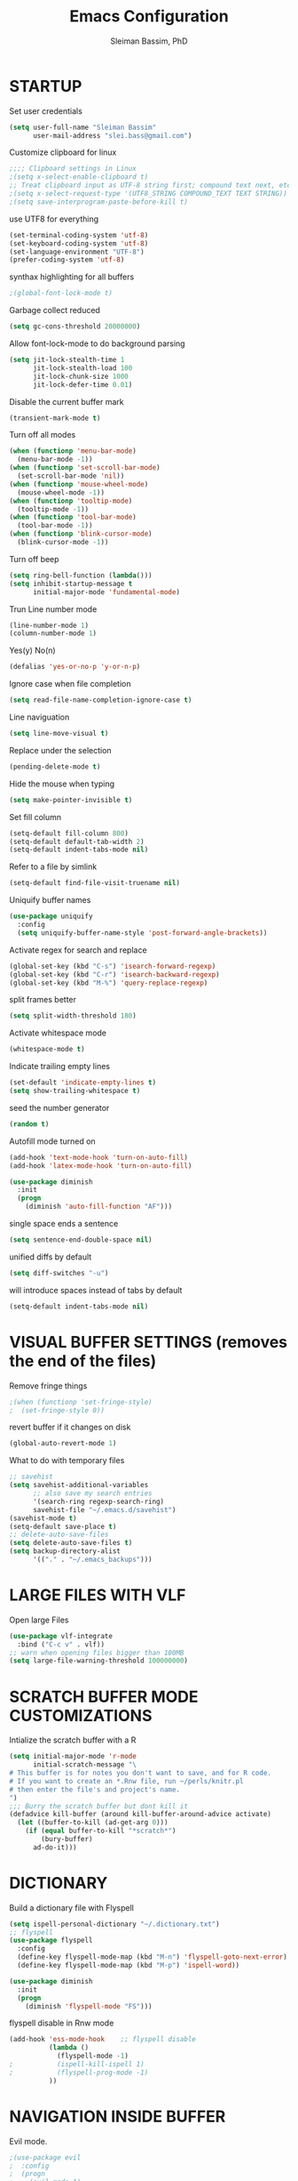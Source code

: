 #+TITLE: Emacs Configuration
#+AUTHOR: Sleiman Bassim, PhD
#+EMAIL: slei.bass@gmail.com
#+LANGUAGE: en
#+OPTIONS: H:4 num:nil toc:t \n:nil @:t ::t |:t ^:{} -:t f:t *:t
#+OPTIONS: skip:nil d:(HIDE) tags:not-in-toc
#+STARTUP: align fold nodlcheck lognotestate content
#+EXPORT_EXCLUDE_TAGS: noexport

* STARTUP

 Set user credentials
  #+BEGIN_SRC emacs-lisp
(setq user-full-name "Sleiman Bassim"
      user-mail-address "slei.bass@gmail.com")
  #+end_src

Customize clipboard for linux
#+BEGIN_SRC emacs-lisp
;;;; Clipboard settings in Linux
;(setq x-select-enable-clipboard t)
;; Treat clipboard input as UTF-8 string first; compound text next, etc.
;(setq x-select-request-type '(UTF8_STRING COMPOUND_TEXT TEXT STRING))
;(setq save-interprogram-paste-before-kill t)
#+END_SRC


use UTF8 for everything
#+begin_src emacs-lisp
(set-terminal-coding-system 'utf-8)
(set-keyboard-coding-system 'utf-8)
(set-language-environment "UTF-8")
(prefer-coding-system 'utf-8)
#+end_src

synthax highlighting for all buffers
#+begin_src emacs-lisp
;(global-font-lock-mode t)
#+end_src

Garbage collect reduced
#+begin_src emacs-lisp
(setq gc-cons-threshold 20000000)
#+end_src

Allow font-lock-mode to do background parsing
#+begin_src emacs-lisp
(setq jit-lock-stealth-time 1
      jit-lock-stealth-load 100
      jit-lock-chunk-size 1000
      jit-lock-defer-time 0.01)
#+end_src

Disable the current buffer mark
#+begin_src emacs-lisp
(transient-mark-mode t)
#+end_src

Turn off all modes
#+begin_src emacs-lisp
(when (functionp 'menu-bar-mode)
  (menu-bar-mode -1))
(when (functionp 'set-scroll-bar-mode)
  (set-scroll-bar-mode 'nil))
(when (functionp 'mouse-wheel-mode)
  (mouse-wheel-mode -1))
(when (functionp 'tooltip-mode)
  (tooltip-mode -1))
(when (functionp 'tool-bar-mode)
  (tool-bar-mode -1))
(when (functionp 'blink-cursor-mode)
  (blink-cursor-mode -1))
#+end_src

Turn off beep
#+begin_src emacs-lisp
(setq ring-bell-function (lambda()))
(setq inhibit-startup-message t
      initial-major-mode 'fundamental-mode)
#+end_src

Trun Line number mode
#+begin_src emacs-lisp
(line-number-mode 1)
(column-number-mode 1)
#+end_src

Yes(y) No(n)
#+begin_src emacs-lisp
(defalias 'yes-or-no-p 'y-or-n-p)
#+end_src

Ignore case when file completion
#+begin_src emacs-lisp
(setq read-file-name-completion-ignore-case t)
#+end_src

Line naviguation
#+begin_src emacs-lisp
(setq line-move-visual t)
#+end_src

Replace under the selection
#+begin_src emacs-lisp
(pending-delete-mode t)
#+end_src

Hide the mouse when typing
#+begin_src emacs-lisp
(setq make-pointer-invisible t)
#+end_src

Set fill column
#+begin_src emacs-lisp
(setq-default fill-column 800)
(setq-default default-tab-width 2)
(setq-default indent-tabs-mode nil)
#+end_src

Refer to a file by simlink
#+begin_src emacs-lisp
(setq-default find-file-visit-truename nil)
#+end_src

Uniquify buffer names
#+begin_src emacs-lisp
(use-package uniquify
  :config
  (setq uniquify-buffer-name-style 'post-forward-angle-brackets))
#+end_src

Activate regex for search and replace
#+begin_src emacs-lisp
(global-set-key (kbd "C-s") 'isearch-forward-regexp)
(global-set-key (kbd "C-r") 'isearch-backward-regexp)
(global-set-key (kbd "M-%") 'query-replace-regexp)
#+end_src

split frames better
#+begin_src emacs-lisp
(setq split-width-threshold 180)
#+end_src

Activate whitespace mode
#+begin_src emacs-lisp
(whitespace-mode t)
#+end_src

Indicate trailing empty lines
#+begin_src emacs-lisp
(set-default 'indicate-empty-lines t)
(setq show-trailing-whitespace t)
#+end_src

seed the number generator
#+begin_src emacs-lisp
(random t)
#+end_src

Autofill mode turned on
#+begin_src emacs-lisp
(add-hook 'text-mode-hook 'turn-on-auto-fill)
(add-hook 'latex-mode-hook 'turn-on-auto-fill)

(use-package diminish
  :init
  (progn
    (diminish 'auto-fill-function "AF")))
#+end_src

single space ends a sentence
#+begin_src emacs-lisp
(setq sentence-end-double-space nil)
#+end_src

unified diffs by default
#+begin_src emacs-lisp
(setq diff-switches "-u")
#+end_src

will introduce spaces instead of tabs by default
#+BEGIN_SRC emacs-lisp
(setq-default indent-tabs-mode nil)
#+END_SRC

* VISUAL BUFFER SETTINGS (removes the end of the files)
Remove fringe things
#+begin_src emacs-lisp
;(when (functionp 'set-fringe-style)
;  (set-fringe-style 0))
#+end_src

revert buffer if it changes on disk
#+begin_src emacs-lisp
(global-auto-revert-mode 1)
#+end_src

 What to do with temporary files
#+begin_src emacs-lisp
;; savehist
(setq savehist-additional-variables
      ;; also save my search entries
      '(search-ring regexp-search-ring)
      savehist-file "~/.emacs.d/savehist")
(savehist-mode t)
(setq-default save-place t)
;; delete-auto-save-files
(setq delete-auto-save-files t)
(setq backup-directory-alist
      '(("." . "~/.emacs_backups")))
#+end_src

* LARGE FILES WITH VLF
Open large Files
#+begin_src emacs-lisp
(use-package vlf-integrate
  :bind ("C-c v" . vlf))
;; warn when opening files bigger than 100MB
(setq large-file-warning-threshold 100000000)
#+end_src

* SCRATCH BUFFER MODE CUSTOMIZATIONS
Intialize the scratch buffer with a R
#+begin_src emacs-lisp
(setq initial-major-mode 'r-mode
      initial-scratch-message "\
# This buffer is for notes you don't want to save, and for R code.
# If you want to create an *.Rnw file, run ~/perls/knitr.pl
# then enter the file's and project's name.
")
;;; Burry the scratch buffer but dont kill it
(defadvice kill-buffer (around kill-buffer-around-advice activate)
  (let ((buffer-to-kill (ad-get-arg 0)))
    (if (equal buffer-to-kill "*scratch*")
        (bury-buffer)
      ad-do-it)))
#+end_src

* DICTIONARY
Build a dictionary file with Flyspell
#+begin_src emacs-lisp
(setq ispell-personal-dictionary "~/.dictionary.txt")
;; flyspell
(use-package flyspell
  :config
  (define-key flyspell-mode-map (kbd "M-n") 'flyspell-goto-next-error)
  (define-key flyspell-mode-map (kbd "M-p") 'ispell-word))

(use-package diminish
  :init
  (progn
    (diminish 'flyspell-mode "FS")))
#+end_src

flyspell disable in Rnw mode
#+begin_src emacs-lisp
(add-hook 'ess-mode-hook	;; flyspell disable
          (lambda ()
            (flyspell-mode -1)
;    		(ispell-kill-ispell 1)
;    		(flyspell-prog-mode -1)
          ))
#+end_src
* NAVIGATION INSIDE BUFFER
Evil mode.
#+BEGIN_SRC emacs-lisp
;(use-package evil
;  :config
;  (progn
;    (evil-mode 1)
;    ))
#+END_SRC


Move line up or down (global)
#+begin_src emacs-lisp
(defun move-line (n)
  "Move the current line up or down by N lines."
  (interactive "p")
  (setq col (current-column))
  (beginning-of-line) (setq start (point))
  (end-of-line) (forward-char) (setq end (point))
  (let ((line-text (delete-and-extract-region start end)))
    (forward-line n)
    (insert line-text)
    ;; restore point to original column in moved line
    (forward-line -1)
    (forward-char col)))

(defun move-line-up (n)
  "Move the current line up by N lines."
  (interactive "p")
  (move-line (if (null n) -1 (- n))))

(defun move-line-down (n)
  "Move the current line down by N lines."
  (interactive "p")
  (move-line (if (null n) 1 n)))
#+end_src
* DIRED
Dired
#+begin_src emacs-lisp
(defun my/dired-mode-hook ()
  (hl-line-mode -1)
  (toggle-truncate-lines 1))

(use-package dired
  :bind ("C-x C-j" . dired-jump)
  :config
  (progn
    (use-package dired-x
      :init (setq-default dired-omit-files-p t)
      :config
      (when (eq system-type 'darwin)
        (add-to-list 'dired-omit-extensions ".DS_STORE")))
    (use-package dired-imenu)
    (customize-set-variable 'diredp-hide-details-initially-flag nil)
    (use-package dired+)
    (put 'dired-find-alternate-file 'disabled nil)
    (setq ls-lisp-dirs-first t
          dired-recursive-copies 'always
          dired-recursive-deletes 'always
          dired-dwim-target t
          delete-by-moving-to-trash t
          wdired-allow-to-change-permissions t)
    (define-key dired-mode-map (kbd "RET") 'dired-find-alternate-file)
    (define-key dired-mode-map (kbd "C-M-u") 'dired-up-directory)
    (define-key dired-mode-map (kbd "C-x C-q") 'wdired-change-to-wdired-mode)
    (add-hook 'dired-mode-hook 'my/dired-mode-hook)))
#+end_src

* SUBWORDS
Turn on highlight and subword modes
#+begin_src emacs-lisp
(add-hook 'prog-mode-hook
          (lambda ()
            (use-package idle-highlight-mode
              :init (idle-highlight-mode t))
            (setq show-trailing-whitespace t)
            (hl-line-mode -1)
            (subword-mode t)))
#+end_src

* CURSOR ACTIONS

Moving cursor down at bottom scrolls only a single line, not half page
#+BEGIN_SRC emacs-lisp
(setq scroll-step 1)
(setq scroll-conservatively 5)
(global-set-key [delete] 'delete-char)
#+END_SRC

save cursor in buffer
#+begin_src emacs-lisp
(use-package saveplace
  :init
  (setq-default save-place t)
  (setq save-place-file (expand-file-name "saved-places" user-emacs-directory)))
#+end_src
* RESIZE BUFFERS
Automatically resizes windows to the golden ration (1.618)
#+begin_src emacs-lisp
(use-package golden-ratio
  :diminish golden-ratio-mode
  :defer t)
#+end_src

* ORG-MODE
remove/activate spelling in org-mode
#+begin_src emacs-lisp
(dolist (hook '(text-mode-hook org-mode-hook))
  (add-hook hook (lambda () (flyspell-mode 1))))
(dolist (hook '(change-log-mode-hook log-edit-mode-hook org-agenda-mode-hook))
  (add-hook hook (lambda () (flyspell-mode -1))))

#+end_src


#+begin_src emacs-lisp
(use-package org
  :bind (("C-c l" . org-store-link)
         ("C-c a" . org-agenda)
         ("C-c b" . org-iswitchb)
         ("C-c c" . org-capture)
         ("C-c M-p" . org-babel-previous-src-block)
         ("C-c M-n" . org-babel-next-src-block)
         ("C-c S" . org-babel-previous-src-block)
         ("C-c s" . org-babel-next-src-block))
  :config
  (progn
    (use-package org-install)
    ;; load github-flavored-markdown
    (add-hook 'org-mode-hook 'turn-on-auto-fill)
    (use-package org-latex)
    (unless (boundp 'org-export-latex-classes)
      (setq org-export-latex-classes nil))
    (setq org-directory "~/data/Dropbox/Private/org"
          org-startup-indented t
          org-return-follows-link t
          ;; allow changing between todo stats directly by hotkey
          org-use-fast-todo-selection t
;          org-src-fontify-natively t
;          org-fontify-whole-heading-line t
         ;; org-completion-use-ido t
          org-edit-src-content-indentation 0
          ;; Imenu should use 3 depth instead of 2
          ;;org-imenu-depth 3
          org-agenda-start-on-weekday nil
          ;; Use sticky agenda's so they persist
          org-agenda-sticky t
          ;; show 4 agenda days
          org-agenda-span 4
          org-special-ctrl-a/e t
          org-special-ctrl-k t
          org-yank-adjusted-subtrees nil
          org-src-window-setup 'current-window
          ;; Overwrite the current window with the agenda
          org-agenda-window-setup 'current-window
          ;; Use full outline paths for refile targets - we file directly with IDO
          org-refile-use-outline-path t
          ;; Targets complete directly with IDO
          org-outline-path-complete-in-steps nil
          ;; Allow refile to create parent tasks with confirmation
          org-refile-allow-creating-parent-nodes (quote confirm)
          ;; Use IDO for both buffer and file completion and ido-everywhere to t
          ;;ido-everywhere t
          ;;ido-max-directory-size 100000
          ;; always enable noweb, results as code and exporting both
          ;org-babel-default-header-args
          ;(cons '(:noweb . "yes")
            ;    (assq-delete-all :noweb org-babel-default-header-args))
          ;org-babel-default-header-args
          ;(cons '(:exports . "both")
          ;      (assq-delete-all :exports org-babel-default-header-args))
          ;; I don't want to be prompted on every code block evaluation
          org-confirm-babel-evaluate nil
          ;; Compact the block agenda view
          org-agenda-compact-blocks t
          ;; Mark entries as done when archiving
          org-archive-mark-done nil
          org-archive-location "%s_archive::* Archived Tasks"
          ;; Sorting order for tasks on the agenda
          org-agenda-sorting-strategy
          (quote ((agenda habit-down
                          time-up
                          priority-down
                          user-defined-up
                          effort-up
                          category-keep)
                  (todo priority-down category-up effort-up)
                  (tags priority-down category-up effort-up)
                  (search priority-down category-up)))

          ;; Enable display of the time grid so we can see the marker for the current time
          org-agenda-time-grid (quote ((daily today remove-match)
                                       #("----------------" 0 16 (org-heading t))
                                       (0900 1100 1300 1500 1700)))
          org-agenda-include-diary t
          org-agenda-insert-diary-extract-time t
          org-agenda-repeating-timestamp-show-all t
          ;; Show all agenda dates - even if they are empty
          org-agenda-show-all-dates t)

    ;; PDFs visited in Org-mode are opened in Evince (and not in the default choice) http://stackoverflow.com/a/8836108/789593
    (add-hook 'org-mode-hook
              '(lambda ()
                 (delete '("\\.pdf\\'" . default) org-file-apps)
                 (add-to-list 'org-file-apps '("\\.pdf\\'" . "evince %s"))))

    (use-package org-toc
      :disabled t
      :init (add-hook 'org-mode-hook 'org-toc-enable))

    ;; Agenda org-mode files
    (setq org-agenda-files
          '("~/data/Dropbox/Private/org/grymoire.org"
            "~/data/Dropbox/Private/org/human/human.org"
            "~/data/Dropbox/Private/org/todo.org"
            ))
    ;; Org todo keywords
    (setq org-todo-keywords
          (quote
           ((sequence "SOMEDAY(s)" "TODO(t)" "INPROGRESS(i)" "WAITING(w)" "NEEDSREVIEW(n)"
                      "|" "DONE(d)")
            (sequence "WAITING(w)" "HOLD(h)"
                      "|" "CANCELLED(c)"))))
    ;; Org faces
    (setq org-todo-keyword-faces
          (quote (("TODO" :foreground "brown" :weight bold)
                  ("INPROGRESS" :foreground "deep sky blue" :weight bold)
                  ("SOMEDAY" :foreground "purple" :weight bold)
                  ("NEEDSREVIEW" :foreground "#edd400" :weight bold)
                  ("DONE" :foreground "forest green" :weight bold)
                  ("WAITING" :foreground "orange" :weight bold)
                  ("HOLD" :foreground "magenta" :weight bold)
                  ("CANCELLED" :foreground "forest green" :weight bold))))
    ;; add or remove tags on state change
;    (setq org-todo-state-tags-triggers
 ;         (quote (("CANCELLED" ("CANCELLED" . t))
  ;                ("WAITING" ("WAITING" . t))
   ;               ("HOLD" ("WAITING") ("HOLD" . t))
    ;              (done ("WAITING") ("HOLD"))
     ;             ("TODO" ("WAITING") ("CANCELLED") ("HOLD"))
      ;            ("INPROGRESS" ("WAITING") ("CANCELLED") ("HOLD"))
       ;
;       ("DONE" ("WAITING") ("CANCELLED") ("HOLD")))))
    ;; refile targets all level 1 headers in todo.org and notes.org
    (setq org-refile-targets '((nil :maxlevel . 2)
                               (org-agenda-files :maxlevel . 2)))
    ;; quick access to common tags
    (setq org-tag-alist
          '(("@WORK" . ?w)
            ("@HOME" . ?h)
            ("PERL" . ?p)
            ("SYSADMIN" . ?s)
            ("LATEX" . ?l)
            ("ML" . ?m)
            ("RSTAT" ?r)
            ("TABLE" . ?t)
            ("export" . ?e)
            ("noexport" . ?n)))
    ;; Custom agenda command definitions
;    (setq org-agenda-custom-commands
 ;         (quote
  ;         (("N" "Notes" tags "NOTE"
  ;           ((org-agenda-overriding-header "Notes")
   ;           (org-tags-match-list-sublevels t)))
    ;        (" " "Agenda"
     ;        ((agenda "" nil)
              ;; All items with the "REFILE" tag, everything in refile.org
              ;; automatically gets that applied
   ;           (tags "REFILE"
    ;                ((org-agenda-overriding-header "Tasks to Refile")
     ;                (org-tags-match-list-sublevels nil)))
              ;; All "INPROGRESS" todo items
      ;        (todo "INPROGRESS"
       ;             ((org-agenda-overriding-header "Current work")))
        ;      ;; All headings with the "support" tag
         ;     (tags "support/!"
          ;          ((org-agenda-overriding-header "Support cases")))
              ;; All "NEESREVIEW" todo items
        ;      (todo "NEEDSREVIEW"
         ;           ((org-agenda-overriding-header "Waiting on reviews")))
              ;; All "WAITING" items without a "support" tag
          ;    (tags "WAITING-support"
           ;         ((org-agenda-overriding-header "Waiting for feedback")))
              ;; All TODO items
;              (todo "TODO"
 ;                   ((org-agenda-overriding-header "Task list")
  ;                   (org-agenda-sorting-strategy '(category-keep))))
              ;; Everything on hold
   ;           (todo "HOLD"
    ;
;                ((org-agenda-overriding-header "On-hold")))
              ;; Everything that's done and archivable
 ;             (todo "DONE"
  ;                  ((org-agenda-overriding-header "Tasks for archive")
   ;                  (org-agenda-skip-function 'my/skip-non-archivable-tasks))))
    ;         nil))))

;;    (ido-mode (quote both))

    ;; Exclude DONE state tasks from refile targets
    (defun my/verify-refile-target ()
      "Exclude todo keywords with a done state from refile targets"
      (not (member (nth 2 (org-heading-components)) org-done-keywords)))
    (setq org-refile-target-verify-function 'my/verify-refile-target)

    (define-key org-mode-map "\M-q" 'toggle-truncate-lines)
    (define-key org-mode-map (kbd "C-M-<return>") 'org-insert-todo-heading)
    (define-key org-mode-map (kbd "C-c t") 'org-todo)
    (define-key org-mode-map (kbd "M-G") 'org-plot/gnuplot)
    (local-unset-key (kbd "M-S-<return>"))

    (add-hook 'org-mode-hook
              (lambda ()
                (turn-on-flyspell)
                (define-key org-mode-map [C-tab] 'other-window)
                (define-key org-mode-map [C-S-tab]
                  (lambda ()
                    (interactive)
                    (other-window -1)))
                (define-key org-mode-map (kbd "C-'")
                  'eyebrowse-next-window-config)))

    ;; org-babel stuff
    (org-babel-do-load-languages
     'org-babel-load-languages
     '((emacs-lisp . t)
       (dot . t)
       (sh . t)
       (R . t)
       (perl . t)
       (gnuplot . t)
       (latex . t)))

    ;; Use org.css from the :wq website for export document stylesheets
;    (setq org-html-head-extra
 ;         "<link rel=\"stylesheet\" href=\"http://dakrone.github.io/org.css\" type=\"text/css\" />")
  ;  (setq org-html-head-include-default-style nil)


    ;; ensure this variable is defined
;    (unless (boundp 'org-babel-default-header-args:sh)
 ;     (setq org-babel-default-header-args:sh '()))

    ;; add a default shebang header argument shell scripts
  ;  (add-to-list 'org-babel-default-header-args:sh
   ;              '(:shebang . "#!/usr/bin/env zsh"))


    ;; Function declarations
    (defun my/skip-non-archivable-tasks ()
     "Skip trees that are not available for archiving"
     (save-restriction
       (widen)
       ;; Consider only tasks with done todo headings as archivable candidates
       (let ((next-headline (save-excursion
                              (or (outline-next-heading) (point-max))))
             (subtree-end (save-excursion (org-end-of-subtree t))))
         (if (member (org-get-todo-state) org-todo-keywords-1)
             (if (member (org-get-todo-state) org-done-keywords)
                 (let* ((daynr (string-to-int
                                (format-time-string "%d" (current-time))))
                        (a-month-ago (* 60 60 24 (+ daynr 1)))
                        (this-month
                         (format-time-string "%Y-%m-" (current-time)))
                        (subtree-is-current
                         (save-excursion
                           (forward-line 1)
                           (and (< (point) subtree-end)
                                (re-search-forward this-month
                                                   subtree-end t)))))
                   (if subtree-is-current
                       subtree-end     ; Has a date in this month, skip it
                     nil))             ; available to archive
               (or subtree-end (point-max)))
           next-headline))))

   (defun my/save-all-agenda-buffers ()
     "Function used to save all agenda buffers that are
urrently open, based on `org-agenda-files'."
     (interactive)
     (save-current-buffer
       (dolist (buffer (buffer-list t))
         (set-buffer buffer)
         (when (member (buffer-file-name)
                       (mapcar 'expand-file-name (org-agenda-files t)))
           (save-buffer)))))

   ;; save all the agenda files after each capture
   (add-hook 'org-capture-after-finalize-hook 'my/save-all-agenda-buffers)

   (use-package org-id
     :config
     (progn
       (setq org-id-link-to-org-use-id t)

       (defun my/org-custom-id-get (&optional pom create prefix)
         "Get the CUSTOM_ID property of the entry at point-or-marker POM.
f POM is nil, refer to the entry at point. If the entry does not
ave an CUSTOM_ID, the function returns nil. However, when CREATE
s non nil, create a CUSTOM_ID if none is present already. PREFIX
ill be passed through to `org-id-new'. In any case, the
USTOM_ID of the entry is returned."
         (interactive)
         (org-with-point-at pom
           (let ((id (org-entry-get nil "CUSTOM_ID")))
             (cond
              ((and id (stringp id) (string-match "\\S-" id))
               id)
              (create
               (setq id (org-id-new prefix))
               (org-entry-put pom "CUSTOM_ID" id)
               (org-id-add-location id (buffer-file-name (buffer-base-buffer)))
               id)))))

       (defun my/org-add-ids-to-headlines-in-file ()
         "Add CUSTOM_ID properties to all headlines in the
urrent file which do not already have one."
         (interactive)
         (org-map-entries (lambda () (my/org-custom-id-get (point) 'create))))

       ;; automatically add ids to captured headlines
       (add-hook 'org-capture-prepare-finalize-hook
                 (lambda () (my/org-custom-id-get (point) 'create)))))

   (defun my/org-inline-css-hook (exporter)
     "Insert custom inline css to automatically set the
ackground of code to whatever theme I'm using's background"
     (when (eq exporter 'html)
       (let* ((my-pre-bg (face-background 'default))
              (my-pre-fg (face-foreground 'default)))
         ;;(setq org-html-head-include-default-style nil)
         (setq
          org-html-head-extra
          (concat
           org-html-head-extra
           (format "<style type=\"text/css\">\n pre.src {background-color: %s; color: %s;}</style>\n"
                   my-pre-bg my-pre-fg))))))

   (add-hook 'org-export-before-processing-hook 'my/org-inline-css-hook)

   ))
#+end_src


* COLOR THEMES
Custom themes
#+begin_src emacs-lisp
(add-to-list 'custom-theme-load-path (expand-file-name "~/.emacs.d/themes/"))
;(load-theme 'zenburn t) 
;(load-theme 'monokai t)

;(load-theme 'gotham t)
;(load-theme 'leuven t) ;; best for org-mode
;(load-theme 'spacegray t)
;(load-theme 'molokai t)
;(load-theme 'gruvbox t)

(require 'moe-theme)
(setq moe-theme-highlight-buffer-id nil)
     (setq moe-theme-resize-markdown-title '(2.0 1.7 1.5 1.3 1.0 1.0))
     (setq moe-theme-resize-org-title '(1.0 1.0 1.0 1.0 1.0 1.0 1.0 1.0 1.0))
     (setq moe-theme-resize-rst-title '(2.0 1.7 1.5 1.3 1.1 1.0))
     (moe-dark)
#+end_src
* FRAME SETTINGS
Window resize in linux
#+begin_src emacs-lisp
(global-set-key (kbd "M-S-s-<left>") 'shrink-window-horizontally)
(global-set-key (kbd "M-S-s-<right>") 'enlarge-window-horizontally)
(global-set-key (kbd "M-S-s-<down>") 'shrink-window)
(global-set-key (kbd "M-S-s-<up>") 'enlarge-window)
#+end_src

when the screen is split with C-x 2 or C-x 3, it opens the previous buffer
instead of giving two panes with the same buffer [[https://www.reddit.com/r/emacs/comments/25v0eo/you_emacs_tips_and_tricks/chldury][source]]
#+BEGIN_SRC emacs-lisp
(defun vsplit-last-buffer ()
  (interactive)
  (split-window-vertically)
  (other-window 1 nil)
  (switch-to-next-buffer)
  )
(defun hsplit-last-buffer ()
  (interactive)
   (split-window-horizontally)
  (other-window 1 nil)
  (switch-to-next-buffer)
  )

(global-set-key (kbd "C-x 2") 'vsplit-last-buffer)
(global-set-key (kbd "C-x 3") 'hsplit-last-buffer)
#+END_SRC
* IN-FRAME NAVIGUATION
undo tree
#+begin_src emacs-lisp
(use-package undo-tree
;  :idle (global-undo-tree-mode t)
  :diminish ""
  :bind ("M-/" . undo-tree-redo)
  :config
    (define-key undo-tree-map (kbd "C-x u") 'undo-tree-visualize)
    (define-key undo-tree-map (kbd "C-/") 'undo-tree-undo))
#+end_src

Autoindentation plugins are numerous. Either electric indent or aggressive
indent with add-hooks. Both need further parametrization issues with the comment
section.
#+begin_src emacs-lisp
(use-package auto-indent-mode
  :init
    (setq auto-indent-key-for-end-of-line-then-newline "<M-return>"
        auto-indent-key-for-end-of-line-insert-char-then-newline "<M-S-return>"
        auto-indent-indent-style 'aggressive))
#+end_src

Keyfreq list
#+begin_src emacs-lisp
(use-package keyfreq
  :init
    (setq keyfreq-mode 1
          keyfreq-autosave-mode 1))
#+end_src

Avy. Package like ace-jump for jumping to visible text using a char-based decision tree.
#+begin_src emacs-lisp
(global-set-key (kbd "C-c j") 'avy-goto-word-or-subword-1)
(global-set-key (kbd "C-:") 'avy-goto-char)
#+end_src


bookmark
#+begin_src emacs-lisp
(use-package bookmark+
  :init
    (setq bookmark-version-control t
          ;; auto-save bookmarks
          bookmark-save-flag 1))
#+end_src
* WRITING STYLE
Company mode for autocompletion.
#+BEGIN_SRC emacs-lisp
(use-package company
  :diminish "Co"
  :config
    (add-hook 'after-init-hook 'global-company-mode)
    (setq company-idle-delay 0))

(use-package company-auctex
  :config
  (company-auctex-init)
  (add-to-list 'company-backend 'company-math-symbols-unicode)
  (setq company-tooltip-align-annotations t))

;(use-package company-ess)

;; yasnippet integration, resolve issue
(defun check-expansion ()
    (save-excursion
      (if (looking-at "\\_>") t
        (backward-char 1)
        (if (looking-at "\\.") t
          (backward-char 1)
          (if (looking-at "->") t nil)))))

  (defun do-yas-expand ()
    (let ((yas/fallback-behavior 'return-nil))
      (yas/expand)))

  (defun tab-indent-or-complete ()
    (interactive)
    (if (minibufferp)
        (minibuffer-complete)
      (if (or (not yas/minor-mode)
              (null (do-yas-expand)))
          (if (check-expansion)
              (company-complete-common)
            (indent-for-tab-command)))))

  (global-set-key [tab] 'tab-indent-or-complete)
#+END_SRC

WriteGood
#+begin_src emacs-lisp
(use-package writegood-mode
  :bind
    ("\C-cs" . writegood-mode)
    ("\C-c\C-gg" . writegood-grade-level)
    ("\C-c\C-ge" . writegood-reading-ease))
;(writegood-mode 1)
;;; Style-check
; source http://www.cs.umd.edu/~nspring/software/style-check-readme.html
(defun my-action/style-check-file ()
     (interactive)
    (compile (format "style-check.rb -v %s" (buffer-file-name))))
(global-set-key "\C-c\C-gs" 'my-action/style-check-file)
#+end_src
* SUDO
MAKE READONLY FILES WRITABLE FOR A FULL ROOT PERMISSION
#+begin_src emacs-lisp
(make-variable-buffer-local
 (defvar my-override-mode-on-save nil
   "Can be set to automatically ignore read-only mode of a file when saving."))

(defadvice file-writable-p (around my-overide-file-writeable-p act)
  "override file-writable-p if `my-override-mode-on-save' is set."
  (setq ad-return-value (or
                         my-override-mode-on-save
                         ad-do-it)))

(defun my-override-toggle-read-only ()
  "Toggle buffer's read-only status, keeping `my-override-mode-on-save' in sync."
  (interactive)
  (setq my-override-mode-on-save (not my-override-mode-on-save))
  (toggle-read-only))

(defadvice save-buffer (around save-buffer-as-root-around activate)
  "Use sudo to save the current buffer."
  (interactive "p")
  (if (and (buffer-file-name) (not (file-writable-p (buffer-file-name))))
      (let ((buffer-file-name (format "/sudo::%s" buffer-file-name)))
    ad-do-it)
    ad-do-it))
#+end_src
* GRAMMAR

Set an abbreviation file and save whenever emacs is closed. Hit C-x ag to add
new abbreviations. M-x write-abbrev-file to create the abbrev file
#+BEGIN_SRC emacs-lisp

(quietly-read-abbrev-file)
(setq-default abbrev-mode t)
(setq save-abbrevs t)
(add-hook 'text-mode-hook (lambda () (abbrev-mode 1)))
#+END_SRC

Flycheck (perl latex)
#+begin_src emacs-lisp
(use-package flycheck
  :bind (("M-g M-n" . flycheck-next-error)
         ("M-g M-p" . flycheck-previous-error)
         ("M-g M-=" . flycheck-list-errors))
;  :idle (global-flycheck-mode)
  :diminish "fc"
  :config
  (progn
    (setq-default flycheck-disabled-checkers
                  '(emacs-lisp-checkdoc))
    (use-package flycheck-tip
      :config
      (add-hook 'flycheck-mode-hook
                (lambda ()
                  (global-set-key (kbd "C-c C-n") 'flycheck-tip-cycle)
                  (global-set-key (kbd "C-c C-p") 'flycheck-tip-cycle-reverse))))))
#+end_src

Highlight symbol and jump to next symbol easily
#+begin_src emacs-lisp
(use-package highlight-symbol
  :bind (("M-n" . highlight-symbol-next)
         ("M-p" . highlight-symbol-prev)))
;;; highlight numbers
(use-package highlight-numbers
  :init (add-hook 'prog-mode-hook 'highlight-numbers-mode))
;;; highight escape sequences
(use-package highlight-escape-sequences
  :init (add-to-list 'prog-mode-hook (lambda () (hes-mode t))))
#+end_src

easy kill
#+begin_src emacs-lisp
(use-package easy-kill
  :init (global-set-key [remap kill-ring-save] 'easy-kill))
#+end_src
* CODING LANGUAGES
From here forth, scripts are not important for the workflow. Lisp code are that
of coding languages. They are not essential for the running of previous major
modes. 

Markdown Mode
#+begin_src emacs-lisp
(use-package markdown-mode
  :config
  (progn
    (define-key markdown-mode-map (kbd "C-M-f") 'forward-symbol)
    (define-key markdown-mode-map (kbd "C-M-b") 'backward-symbol)
    (define-key markdown-mode-map (kbd "C-M-u") 'my/backward-up-list)

    (define-key markdown-mode-map (kbd "C-c C-n") 'outline-next-visible-heading)
    (define-key markdown-mode-map (kbd "C-c C-p") 'outline-previous-visible-heading)
    (define-key markdown-mode-map (kbd "C-c C-f") 'outline-forward-same-level)
    (define-key markdown-mode-map (kbd "C-c C-b") 'outline-backward-same-level)
    (define-key markdown-mode-map (kbd "C-c C-u") 'outline-up-heading)

    (defvar markdown-imenu-generic-expression
      '(("title"  "^\\(.+?\\)[\n]=+$" 1)
        ("h2-"    "^\\(.+?\\)[\n]-+$" 1)
        ("h1"     "^#\\s-+\\(.+?\\)$" 1)
        ("h2"     "^##\\s-+\\(.+?\\)$" 1)
        ("h3"     "^###\\s-+\\(.+?\\)$" 1)
        ("h4"     "^####\\s-+\\(.+?\\)$" 1)
        ("h5"     "^#####\\s-+\\(.+?\\)$" 1)
        ("h6"     "^######\\s-+\\(.+?\\)$" 1)
        ("fn"     "^\\[\\^\\(.+?\\)\\]" 1) ))))
#+end_src

Use cperl-mode instead of the default perl-mode
#+begin_src emacs-lisp
(add-to-list 'auto-mode-alist '("\\.\\([pP][Llm]\\|al\\)\\'" . cperl-mode))
(add-to-list 'interpreter-mode-alist '("perl" . cperl-mode))
(add-to-list 'interpreter-mode-alist '("perl5" . cperl-mode))
(add-to-list 'interpreter-mode-alist '("miniperl" . cperl-mode))

;; special Perl indentation
(defun n-cperl-mode-hook ()
  (setq cperl-indent-level 4)
  (setq cperl-continued-statement-offset 4)
  (setq cperl-extra-newline-before-brace t)
  (setq cperl-close-paren-offset -4)
  (setq cperl-indent-parens-as-block t)
  (setq cperl-tab-always-indent t)
  (set-face-background 'cperl-array-face "#5c888b")
  (set-face-foreground 'cperl-array-face "#656555")
  (set-face-background 'cperl-hash-face "#9c6363")
  (set-face-foreground 'cperl-hash-face "#656555")
  )
(add-hook 'cperl-mode-hook 'n-cperl-mode-hook t)
#+end_src

Python
#+begin_src emacs-lisp
(setq py-install-directory "~/.emacs.d/python-mode.el-6.1.3/")
  (add-to-list 'load-path py-install-directory)
  (use-package python-mode)

;; Browse the Python Documentation using Info (C-h S)
(use-package info-look)

(info-lookup-add-help
 :mode 'python-mode
 :regexp "[[:alnum:]_]+"
 :doc-spec
 '(("(python)Index" nil "")))

;; enable code autocompletion
  (setq py-load-pymacs-p t)

; command
(defun py-next-block ()
   "go to the next block.  Cf. `forward-sexp' for lisp-mode"
   (interactive)
   (py-mark-block nil 't)
   (back-to-indentation))
#+end_src

eldoc for org and python
#+begin_src emacs-lisp
; activate it
(add-hook 'emacs-lisp-mode-hook 'turn-on-eldoc-mode)
     (add-hook 'lisp-interaction-mode-hook 'turn-on-eldoc-mode)
     (add-hook 'ielm-mode-hook 'turn-on-eldoc-mode)

(autoload 'eldoc-in-minibuffer-mode "eldoc-eval")
   (eldoc-in-minibuffer-mode 1)

(defun ted-frob-eldoc-argument-list (string)
   "Upcase and fontify STRING for use with `eldoc-mode'."
   (propertize (upcase string)
               'face 'font-lock-variable-name-face))
 (setq eldoc-argument-case 'ted-frob-eldoc-argument-list)

(org-eldoc-hook-setup) ;; have org-eldoc add itself to `org-mode-hook'
; for python
(add-hook 'python-mode-hook
          '(lambda () (eldoc-mode 1)) t)

 (set (make-local-variable 'eldoc-documentation-function)
        'tal-eldoc-function)
#+end_src

 Fonts
#+begin_src emacs-lisp
;(when (eq window-system 'x)
  ;; Font family
;  (set-fontset-font "fontset-default" 'symbol "Inconsolata")
;  (set-default-font "Inconsolata")
  ;; Font size
;  (set-face-attribute 'default nil :height 113))
#+end_src
* ELDOC SETTINGS
Elisp programming configurations
Eldoc settings
#+begin_src emacs-lisp
(use-package eldoc
  :config
  (progn
    (use-package diminish
      :init
      (progn (diminish 'eldoc-mode "ed")))
    (setq eldoc-idle-delay 0.2)
    (set-face-attribute 'eldoc-highlight-function-argument nil
                        :underline t :foreground "green"
                        :weight 'bold)))
;;; elisp regex grouping
(set-face-foreground 'font-lock-regexp-grouping-backslash "#ff1493")
(set-face-foreground 'font-lock-regexp-grouping-construct "#ff8c00")
;;; ielm buffer
(defun ielm-other-window ()
  "Run ielm on other window"
  (interactive)
  (switch-to-buffer-other-window
   (get-buffer-create "*ielm*"))
  (call-interactively 'ielm))

(define-key emacs-lisp-mode-map (kbd "C-c C-z") 'ielm-other-window)
(define-key lisp-interaction-mode-map (kbd "C-c C-z") 'ielm-other-window)
#+end_src
* ESS
ESS (emacs and R)
#+begin_src emacs-lisp
(use-package ess-site
  :config
  (progn
   (put 'upcase-region 'disabled nil)
   (add-hook 'inferior-ess-mode-hook
             '(lambda nil
                (define-key inferior-ess-mode-map [\C-up]
                  'comint-previous-matching-input-from-input)
                (define-key inferior-ess-mode-map [\C-down]
                  'comint-next-matching-input-from-input)
                (define-key inferior-ess-mode-map [\C-x \t]
                  'comint-dynamic-complete-filename)
     ))))
#+end_src
* LATEX
LaTeX mode AucTex. Everything is working nicely. No problem with any package.
Master files will be introduced in each nested tex files. Be carefull to chose
correctly the master file. Once set, a master file can be corrected with "C-_".
Compile using Latex. Ssometimes Tex is chosen automatically.It doesn't work.
#+begin_src emacs-lisp
(use-package AUCTeX
  :init
  (setq TeX-parse-self t ; Enable parse on load.
          TeX-auto-save t ; Enable parse on save
          TeX-auto-untabify t ; convert tab to spaces (Parsing Files section of the manual)
          tex-dvi-view-command "xdvi"
          reftex-plug-into-AUCTeX t
          TeX-save-query nil
          TeX-PDF-mode t)
    (setq-default TeX-master nil)
    (add-hook 'LaTeX-mode-hook 'visual-line-mode)
    (add-hook 'LaTeX-mode-hook 'flyspell-mode)
    (add-hook 'LaTeX-mode-hook 'LaTeX-math-mode)
    (add-hook 'LaTeX-mode-hook 'turn-on-reftex)
    ; Table of content activation in menubar
    (add-hook 'reftex-load-hook 'imenu-add-menubar-index)
    (add-hook 'reftex-mode-hook 'imenu-add-menubar-index)
    (add-hook 'doc-view-mode-hook 'auto-revert-mode)
    )

#+end_src
* EXPAND REGION
Expand Region
#+begin_src emacs-lisp
(use-package expand-region
  :bind (("C-=" . er/expand-region)
         ("C-M-=" . er/contract-region)))
#+end_src
* YASSNIPPETS
Yasnippets
#+begin_src emacs-lisp
(use-package yasnippet
;  :diminish ""
;  :idle (yas-reload-all)
  :config
  (setq yas-snippet-dirs "~/.emacs.d/snippets/"
        yas-load-directory "~/.emacs.d/elpa/"
        yas-use-menu nil)
  (yas-global-mode 1))
;;; Chose snippets using Helm
(progn
      (defun my-yas/prompt (prompt choices &optional display-fn)
      (let* ((names (loop for choice in choices
                          collect (or (and display-fn
                                           (funcall display-fn choice))
                                      coice)))
             (selected (helm-other-buffer
                        `(((name . ,(format "%s" prompt))
                           (candidates . names)
                           (action . (("Insert snippet" . (lambda (arg)
                                                            arg))))))
                        "*helm yas/prompt*")))
        (if selected
            (let ((n (position selected names :test 'equal)))
              (nth n choices))
          (signal 'quit "user quit!"))))
      (custom-set-variables '(yas/prompt-functions '(my-yas/prompt))))

(global-set-key (kbd "C-!") 'yas-insert-snippet)  ;; yas + helm
#+end_src

* PARENTHESIS
Samartparens
#+begin_src emacs-lisp
(smartparens-global-mode t)
;; different colors for parenthesis highlights
(use-package highlight-parentheses
  :init
  (setq hl-paren-colors '("gold" "IndianRed" "cyan" "green" "orange" "magenta")))

(defun hpm-on ()
  (highlight-parentheses-mode t))
(add-hook 'ess-mode-hook 'hpm-on)
(add-hook 'inferior-ess-mode-hook 'hpm-on)
(add-hook 'latex-mode-hook 'hpm-on)

;;; darken parentheses
(use-package paren-face
  :init (global-paren-face-mode))
#+end_src

* HELM PACKAGE

Helm
#+begin_src emacs-lisp
(use-package helm
  :bind
  (("C-M-z" . helm-resume)
   ("C-c x" . helm-bibtex)
   ("M-y" . helm-show-kill-ring)
   ("C-h b" . helm-descbinds)
   ;;("C-x C-r" . helm-mini)
   ;;("C-x M-o" . helm-occur)
   ("C-x C-o" . helm-occur)
   ("C-h a" . helm-apropos)
   ("C-h m" . helm-man-woman)
   ("M-g >" . helm-ag-this-file)
   ("M-g ," . helm-ag-pop-stack)
   ("M-g ." . helm-do-grep)
   ("C-c g" . helm-do-ag)
   ("C-x C-i" . helm-semantic-or-imenu)
   ("M-x" . helm-M-x)
   ;;("C-x C-b" . helm-buffers-list)
   ;;("C-x b" . helm-buffers-list)
   ("C-x C-f" . helm-find-files)
   ("C-x b" . helm-mini)
   ("C-h t" . helm-world-time))
  ;;:idle (helm-mode 1)
  :config
  (progn
    (use-package helm-config)
    (use-package helm-files)
    (use-package helm-R)
    (use-package helm-bibtex)
    (use-package helm-anything)
    (use-package helm-grep)
    (use-package helm-man)
    (use-package helm-misc)
    (use-package helm-aliases)
    (use-package helm-elisp)
    (use-package helm-imenu)
    (use-package helm-semantic)
    (use-package helm-ring)
    (use-package helm-bookmark
      :bind (("C-x M-b" . helm-bookmarks)))
    (use-package helm-projectile
      :bind (("C-x f" . helm-projectile)
             ;("C-c p f" . helm-projectile-find-file)
             ))
    (use-package helm-eshell
      :init (add-hook 'eshell-mode-hook
                      (lambda ()
                        (define-key eshell-mode-map (kbd "M-l")
                          'helm-eshell-history))))
    (setq helm-idle-delay 0.1
          helm-exit-idle-delay 0.1
          helm-input-idle-delay 0
          helm-candidate-number-limit 500
          helm-buffers-fuzzy-matching t
          helm-truncate-lines t
          helm-grep-default-command
          ;;"ggrep -a -d skip %e -n%cH -e %p %f"
          "grep -a -d skip %e -n%cH -e %p %f"
          helm-grep-default-recurse-command
          ;;"ggrep -a -d recurse %e -n%cH -e %p %f"
          "grep -a -d recurse %e -n%cH -e %p %f"
          )
    ;; Disable the header line
    (setq helm-display-header-line nil) ;; t by default
    ;; Turn off the source header line
    (set-face-attribute 'helm-source-header nil :height 0.1)
    ;; activate autoresize mode in helm
    (helm-autoresize-mode 1)
    (setq helm-autoresize-max-height 30)
    (setq helm-autoresize-min-height 30)
    ;; open helm in lower half of current buffer
    (setq helm-split-window-in-side-p t)
    ;; Bibliographie
    (setq helm-bibtex-bibliography '(
                   ;;                  "~/data/Bibliography/deeplearninggpu2014.bib"
                                      "~/data/Bibliography/articlev11.bib"
                                      "~/data/Bibliography/genomicsMarine.bib"
                                     "~/data/Bibliography/humanGenetics.bib"))
    (setq helm-bibtex-library-path "~/data/Bibliography/Bibliography2017/"
          helm-bibtex-notes-path "~/data/Bibliography/notes/"
          helm-bibtex-pdf-symbol "P")
    (setq helm-bibtex-pdf-open-function    ;; Open PDF in Evince
      (lambda (fpath) (shell-command-to-string
                       (concat "/usr/bin/evince " fpath " &"))))
    (setq display-time-world-list '(("America/Vermont" "Vermont")
                                    ("America/Denver" "Denver")
                                    ("EST5EDT" "Boston")
                                    ("Europe/France" "France")
                                    ("Europe/Germany" "Denver")
                                    ("Europe/London" "London")
                                    ("Europe/Amsterdam" "Amsterdam")
                                    ("Asia/Tokyo" "Tokyo")
                                    ("Australia/Sydney" "Sydney")))
    (define-key helm-map (kbd "C-p")   'helm-previous-line)
    (define-key helm-map (kbd "C-n")   'helm-next-line)
    (define-key helm-map (kbd "C-M-n") 'helm-next-source)
    (define-key helm-map (kbd "C-M-p") 'helm-previous-source)

    ;; Start of not-my-config stuff
    ;; taken from https://tuhdo.github.io/helm-intro.html#sec-6
    (define-key helm-map (kbd "<tab>") 'helm-execute-persistent-action) ; rebind tab to do persistent action
    (define-key helm-map (kbd "C-i") 'helm-execute-persistent-action) ; make TAB works in terminal
    (define-key helm-map (kbd "C-z")  'helm-select-action) ; list actions using C-z

    (define-key helm-grep-mode-map (kbd "<return>")  'helm-grep-mode-jump-other-window)
    (define-key helm-grep-mode-map (kbd "n")  'helm-grep-mode-jump-other-window-forward)
    (define-key helm-grep-mode-map (kbd "p")  'helm-grep-mode-jump-other-window-backward)

    (setq helm-google-suggest-use-curl-p t
          helm-scroll-amount 4 ; scroll 4 lines other window using M-<next>/M-<prior>
          helm-quick-update t ; do not display invisible candidates
          helm-idle-delay 0.01 ; be idle for this many seconds, before updating in delayed sources.
          helm-input-idle-delay 0.01 ; be idle for this many seconds, before updating candidate buffer
          helm-ff-search-library-in-sexp t ; search for library in `require' and `declare-function' sexp.

          ;; you can customize helm-do-grep to execute ack-grep
          ;; helm-grep-default-command "ack-grep -Hn --smart-case --no-group --no-color %e %p %f"
          ;; helm-grep-default-recurse-command "ack-grep -H --smart-case --no-group --no-color %e %p %f"
          helm-split-window-default-side 'other ;; open helm buffer in another window
          helm-split-window-in-side-p t ;; open helm buffer inside current window, not occupy whole other window
          helm-buffers-favorite-modes (append helm-buffers-favorite-modes
                                              '(picture-mode artist-mode))
          helm-candidate-number-limit 200 ; limit the number of displayed canidates
          helm-M-x-requires-pattern 0     ; show all candidates when set to 0
          helm-boring-file-regexp-list
          '("\\.git$" "\\.hg$" "\\.svn$" "\\.CVS$" "\\._darcs$" "\\.la$" "\\.o$" "\\.i$") ; do not show these files in helm buffer
          helm-ff-file-name-history-use-recentf t
          helm-move-to-line-cycle-in-source t ; move to end or beginning of source
                                        ; when reaching top or bottom of source.
          ido-use-virtual-buffers t     ; Needed in helm-buffers-list
          helm-buffers-fuzzy-matching t ; fuzzy matching buffer names when non--nil
                                        ; useful in helm-mini that lists buffers
          )

    (define-key helm-map (kbd "C-x 2") 'helm-select-2nd-action)
    (define-key helm-map (kbd "C-x 3") 'helm-select-3rd-action)
    (define-key helm-map (kbd "C-x 4") 'helm-select-4rd-action)

    ;; helm-mini instead of recentf
    (global-set-key (kbd "C-c h s") 'helm-semantic-or-imenu)
    (global-set-key (kbd "C-c h m") 'helm-man-woman)
    (global-set-key (kbd "C-c h g") 'helm-do-grep)
    (global-set-key (kbd "C-c h f") 'helm-find)
    (global-set-key (kbd "C-c h l") 'helm-locate)
    (global-set-key (kbd "C-c h o") 'helm-occur)
    (global-set-key (kbd "C-c h r") 'helm-resume)
    (define-key 'help-command (kbd "C-f") 'helm-apropos)
    (define-key 'help-command (kbd "r") 'helm-info-emacs)

    ;; use helm to list eshell history
    (add-hook 'eshell-mode-hook
              #'(lambda ()
                  (define-key eshell-mode-map (kbd "M-l")  'helm-eshell-history)))

    ;; Save current position to mark ring
    (add-hook 'helm-goto-line-before-hook 'helm-save-current-pos-to-mark-ring)


    (use-package helm-descbinds
      :init (helm-descbinds-mode t))
    (use-package helm-ag)
    (use-package helm-swoop
      :bind (("M-i" . helm-swoop)
             ("M-I" . helm-swoop-back-to-last-point)
             ("C-c M-i" . helm-multi-swoop))
      :config
      (progn
        ;; When doing isearch, hand the word over to helm-swoop
        (define-key isearch-mode-map (kbd "M-i") 'helm-swoop-from-isearch)
        ;; From helm-swoop to helm-multi-swoop-all
        (define-key helm-swoop-map (kbd "M-i") 'helm-multi-swoop-all-from-helm-swoop)
        ;; Save buffer when helm-multi-swoop-edit complete
        (setq helm-multi-swoop-edit-save t
              ;; If this value is t, split window inside the current window
              helm-swoop-split-with-multiple-windows nil
              ;; Split direcion. 'split-window-vertically or 'split-window-horizontally
              helm-swoop-split-direction 'split-window-vertically
              ;; If nil, you can slightly boost invoke speed in exchange for text color
              helm-swoop-speed-or-color nil)))))
#+end_src

* AUTOCAPITALIZE 
Auto-capitalization
#+BEGIN_SRC emacs-lisp
(use-package auto-capitalize
  :disabled t
  :init
  (progn
  (autoload 'auto-capitalize-mode "auto-capitalize"
"Toggle `auto-capitalize' minor mode in this buffer." t)
(autoload 'turn-on-auto-capitalize-mode "auto-capitalize"
"Turn on `auto-capitalize' minor mode in this buffer." t)
(autoload 'enable-auto-capitalize-mode "auto-capitalize"
"Enable `auto-capitalize' minor mode in this buffer." t)
(add-hook 'text-mode-hook 'turn-on-auto-capitalize-mode)
; add apostrophe as a symbol to enable contraction
(modify-syntax-entry ?' ". " text-mode-syntax-table)

; a fix for org heading auto-capitalization
(defun org-auto-capitalize-headings-and-lists ()
"Create a buffer-local binding of sentence-end to auto-capitalize
section headings and list items."
(make-local-variable 'sentence-end)
(setq sentence-end (concat (rx (or
;; headings
(seq line-start (1+ "*") (1+ space))
;; list and checklist items
(seq line-start (0+ space) "-" (1+ space) (? (or "[ ]" "[X]") (1+ space)))))
"\\|" (sentence-end))))
 
(add-hook 'org-mode-hook #'org-auto-capitalize-headings-and-lists)))
#+END_SRC 

* JAVASCRIPT
After install the =web-beautify= package install js-beautify in shell. More information [[https://github.com/yasuyk/web-beautify][here on github]]
#+BEGIN_SRC shell
sudo npm -g install js-beautify
#+END_SRC

#+BEGIN_SRC emacs-lisp
(use-package web-beautify
  :init
    (eval-after-load 'js2-mode
      '(define-key js2-mode-map (kbd "C-c b") 'web-beautify-js))
    (eval-after-load 'json-mode
      '(define-key json-mode-map (kbd "C-c b") 'web-beautify-js))
    (eval-after-load 'sgml-mode
      '(define-key html-mode-map (kbd "C-c b") 'web-beautify-html))
    (eval-after-load 'css-mode
      '(define-key css-mode-map (kbd "C-c b") 'web-beautify-css))
    )
#+END_SRC

Activate major mode of =js2-mode=
#+BEGIN_SRC emacs-lisp
(add-to-list 'auto-mode-alist '("\\.js\\'" . js2-mode))
#+END_SRC

* MISCELLANEOUS
#+begin_src emacs-lisp
;(setq debug-on-error t) ;; debug-on-error
(iswitchb-mode 0)  ; Inactivate iswitch to use HELM Cx-b and Cc-m 
;(setq-default transient-mark-mode t) ; highligh the marked region
;(set-face-attribute 'region nil :background "#666")
;(require 'uniquify) ; change title buffer
#+end_src

* DESKTOP MANAGEMENT
Desktop Session Managment. This code is very usefull. It wont work though with
*Rnw files. It is thus better to close all knitr files before session-save.
Sessions can be manually saved before exiting emacs. If problems occure with PID
being already loaded. Delete all .emacs.desktop saves in ~/.emacs.d/ 
#+begin_src emacs-lisp
(desktop-save-mode -1)			;; Save state of the desktop
(setq history-length 250)
    (add-to-list 'desktop-globals-to-save 'file-name-history)
;; use only one desktop
(setq desktop-path '("~/.emacs.d"))
(setq desktop-dirname "~/.emacs.d")
(setq desktop-base-file-name ".emacs.desktop")

;; use session-save to save the desktop manually
(defun saved-session ()
  (file-exists-p (concat desktop-dirname "/" desktop-base-file-name)))
(defun session-save ()
  "Save an emacs session."
  (interactive)
  (if (saved-session)
      (if (y-or-n-p "Overwrite existing desktop? ")
	  (desktop-save-in-desktop-dir)
	(message "Session not saved."))
  (desktop-save-in-desktop-dir)))
;; ask user whether to restore desktop at start-up 'Mx session-save'
(add-hook 'after-init-hook
	  '(lambda ()
	     (if (saved-session)
		 (if (y-or-n-p "Restore desktop? ")
		     (session-restore)))))
;; use session-restore to restore the desktop manually 'Mx session-restore'
(defun session-restore ()
  "Restore a saved emacs session."
  (interactive)
  (if (saved-session)
      (desktop-read)
    (message "No desktop found.")))
#+end_src
* POWERLINE
Some customization for the powerline. Adding full path and removing non necessary mail modes entries.
#+BEGIN_SRC emacs-lisp
(use-package smart-mode-line
  :init
  (sml/setup)
  (sml/apply-theme 'dark)
  )
 
(add-to-list 'sml/replacer-regexp-list '("^~/.emacs.d/configs/" ":ED:") t)
(add-to-list 'sml/replacer-regexp-list '("^~/data/Bibliography" ":bib:") t)
(add-to-list 'sml/replacer-regexp-list '("^~/data/Dropbox/Latex" ":LaTeX:") t)
(add-to-list 'sml/replacer-regexp-list '("^~/data/Dropbox/R" ":R:") t)
(add-to-list 'sml/replacer-regexp-list '("^~/data/Dropbox/Private/org" ":org:") t)
(add-to-list 'sml/replacer-regexp-list '("^~/data/Dropbox" ":dropbox:") t) 

#+END_SRC
* CURSOR
#+BEGIN_SRC emacs-lisp
;(use-package smart-cursor-color
;  :init
;  (hl-line-mode -1)
;  (remove-hook 'coding-hook 'turn-on-hl-line-mode)
;  (smart-cursor-color-mode 1)
;  )
#+END_SRC
* KEYBINDINGS
Some configuration of keybindings. some are global, others are hooked to minor
or major modes. Variables are declared earlier. Modes are declared throughout
the file. This section holds a collection of keybindings grouped together.
#+begin_src emacs-lisp
(global-set-key "\C-xrs" 'bookmark-save)
(global-set-key "\C-cc" 'reftex-citation)
(global-set-key "\C-cl" 'org-store-link)	; used in combination w/ Cc Cl 
(global-set-key "\C-ca" 'org-agenda)
;;(global-set-key "\C-cb" 'org-iswitchb)
;;(global-set-key (kbd "C-c m") 'mu4e)  ;; email
(global-set-key (kbd "C-c p") 'speedbar)  ;; speedbar
(global-set-key (kbd "C-c e") 'ecb-activate)  ;; ECB
(global-set-key (kbd "M-<up>") 'move-line-up)
(global-set-key (kbd "M-<down>") 'move-line-down)
(global-set-key [f11] 'fullscreen)
(global-set-key (kbd "C-=") 'reftex-toc)
(global-set-key (kbd "C-M-s") 'isearch-forward)
(global-set-key (kbd "C-M-r") 'isearch-backward)
(global-set-key [down-mouse-3] 'imenu)  ; TOC activation right-mouse click
(global-set-key (kbd "C-=") 'er/expand-region)
;(global-set-key (kbd "<escape>") 'god-mode-all)
(global-set-key (kbd "C-x C-1") 'delete-other-windows)
(global-set-key (kbd "C-x C-2") 'split-window-below)
(global-set-key (kbd "C-x C-3") 'split-window-right)
(global-set-key (kbd "C-x C-0") 'delete-window)
#+end_src
